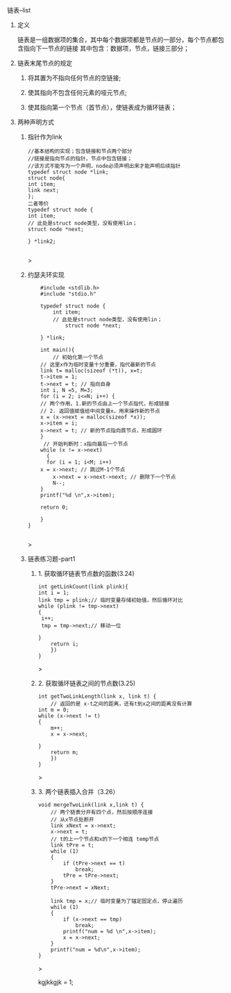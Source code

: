 
**** 链表--list

***** 定义
    链表是一组数据项的集合，其中每个数据项都是节点的一部分，每个节点都包含指向下一节点的链接
    其中包含：数据项，节点，链接三部分；

***** 链表末尾节点的规定
****** 将其置为不指向任何节点的空链接;
****** 使其指向不包含任何元素的哑元节点;
****** 使其指向第一个节点（首节点），使链表成为循环链表；

***** 两种声明方式

****** 指针作为link
    #+begin_src c++
    //基本结构的实现；包含链接和节点两个部分
    //链接是指向节点的指针，节点中包含链接；
    //该方式不能写为一个声明，node必须声明出来才能声明后续指针
    typedef struct node *link;
    struct node{
	int item;
	link next;
    };
    二者等价
    typedef struct node {
	int item;
	// 此处是struct node类型，没有使用lin；
	struct node *next;

    } *link2;

    #+end_src>
    
****** 约瑟夫环实现

    #+begin_src c++
    #include <stdlib.h>
    #include "stdio.h"

    typedef struct node {
        int item;
	    // 此处是struct node类型，没有使用lin；
	        struct node *next;
		
    } *link;

    int main(){
        // 初始化第一个节点
	// 这里x作为临时变量十分重要，指代最新的节点
    link t= malloc(sizeof (*t)), x=t;
    t->item = 1;
    t->next = t; // 指向自身
    int i, N =5, M=3;
    for (i = 2; i<=N; i++) {
    // 两个作用，1.新的节点由上一个节点指代，形成链接
    // 2. 返回值赋值给中间变量x，用来操作新的节点
    x = (x->next = malloc(sizeof *x));
    x->item = i;
    x->next = t; // 新的节点指向首节点，形成圆环
	}
	 // 开始判断时：x指向最后一个节点
	while (x != x->next)
	  {
	  for (i = 1; i<M; i++)
	x = x->next; // 跳过M-1个节点
        x->next = x->next->next; // 删除下一个节点
        N--;
    }
    printf("%d \n",x->item);
    
    return 0;

    }
}

    #+end_src>

    
****** 链表练习题-part1

******* 1. 获取循环链表节点数的函数(3.24)
	#+begin_src c++
	int getLinkCount(link plink){
	int i = 1;
	link tmp = plink;// 临时变量存储初始值，然后循环对比
	while (plink != tmp->next)
	{
	 i++;
	 tmp = tmp->next;// 移动一位
	   
	}
	    return i;
	    })
	}
	#+end_src>
	
******* 2. 获取循环链表之间的节点数(3.25)
	#+begin_src c++
	int getTwoLinkLength(link x, link t) {
	    // 返回的是 x-t之间的距离，还有t到x之间的距离没有计算
	int m = 0;
	while (x->next != t)
	{
	    m++;
	    x = x->next;

	}
	    return m;
	    })
	}
	#+end_src>

******* 3. 两个链表插入合并（3.26）
#+begin_src c++
void mergeTwoLink(link x,link t) {
    // 两个链表分开有四个点，然后按顺序连接
    // 从x节点处断开
    link xNext = x->next;
    x->next = t;
    // t的上一个节点和x的下一个相连 temp节点
    link tPre = t;
    while (1)
    {
        if (tPre->next == t)
            break;
        tPre = tPre->next;
    }
    tPre->next = xNext;

    link tmp = x;// 临时变量为了锚定固定点，停止遍历
    while (1)
    {
        if (x->next == tmp)
            break;
        printf("num = %d \n",x->item);
        x = x->next;
    }
    printf("num = %d\n",x->item);
}
#+end_src>

kgjkkgjk = 1;
